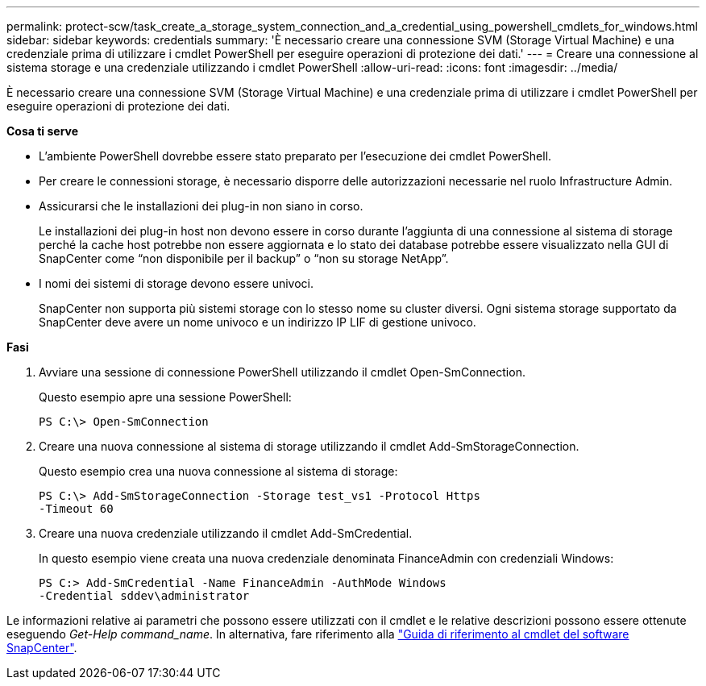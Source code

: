 ---
permalink: protect-scw/task_create_a_storage_system_connection_and_a_credential_using_powershell_cmdlets_for_windows.html 
sidebar: sidebar 
keywords: credentials 
summary: 'È necessario creare una connessione SVM (Storage Virtual Machine) e una credenziale prima di utilizzare i cmdlet PowerShell per eseguire operazioni di protezione dei dati.' 
---
= Creare una connessione al sistema storage e una credenziale utilizzando i cmdlet PowerShell
:allow-uri-read: 
:icons: font
:imagesdir: ../media/


È necessario creare una connessione SVM (Storage Virtual Machine) e una credenziale prima di utilizzare i cmdlet PowerShell per eseguire operazioni di protezione dei dati.

*Cosa ti serve*

* L'ambiente PowerShell dovrebbe essere stato preparato per l'esecuzione dei cmdlet PowerShell.
* Per creare le connessioni storage, è necessario disporre delle autorizzazioni necessarie nel ruolo Infrastructure Admin.
* Assicurarsi che le installazioni dei plug-in non siano in corso.
+
Le installazioni dei plug-in host non devono essere in corso durante l'aggiunta di una connessione al sistema di storage perché la cache host potrebbe non essere aggiornata e lo stato dei database potrebbe essere visualizzato nella GUI di SnapCenter come "`non disponibile per il backup`" o "`non su storage NetApp`".

* I nomi dei sistemi di storage devono essere univoci.
+
SnapCenter non supporta più sistemi storage con lo stesso nome su cluster diversi. Ogni sistema storage supportato da SnapCenter deve avere un nome univoco e un indirizzo IP LIF di gestione univoco.



*Fasi*

. Avviare una sessione di connessione PowerShell utilizzando il cmdlet Open-SmConnection.
+
Questo esempio apre una sessione PowerShell:

+
[listing]
----
PS C:\> Open-SmConnection
----
. Creare una nuova connessione al sistema di storage utilizzando il cmdlet Add-SmStorageConnection.
+
Questo esempio crea una nuova connessione al sistema di storage:

+
[listing]
----
PS C:\> Add-SmStorageConnection -Storage test_vs1 -Protocol Https
-Timeout 60
----
. Creare una nuova credenziale utilizzando il cmdlet Add-SmCredential.
+
In questo esempio viene creata una nuova credenziale denominata FinanceAdmin con credenziali Windows:

+
[listing]
----
PS C:> Add-SmCredential -Name FinanceAdmin -AuthMode Windows
-Credential sddev\administrator
----


Le informazioni relative ai parametri che possono essere utilizzati con il cmdlet e le relative descrizioni possono essere ottenute eseguendo _Get-Help command_name_. In alternativa, fare riferimento alla https://library.netapp.com/ecm/ecm_download_file/ECMLP2883300["Guida di riferimento al cmdlet del software SnapCenter"^].
